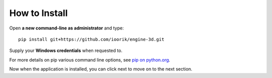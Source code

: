 .. _HowToInstall:

How to Install
============================


Open **a new command-line as administrator** and type::

    pip install git+https://github.com/ioorik/engine-3d.git

Supply your **Windows credentials** when requested to.

For more details on pip various command line options, see `pip on python.org <https://packaging.python.org/tutorials/installing-packages/#use-pip-for-installing>`_.

Now when the application is installed, you can click next to move on to the next section.
